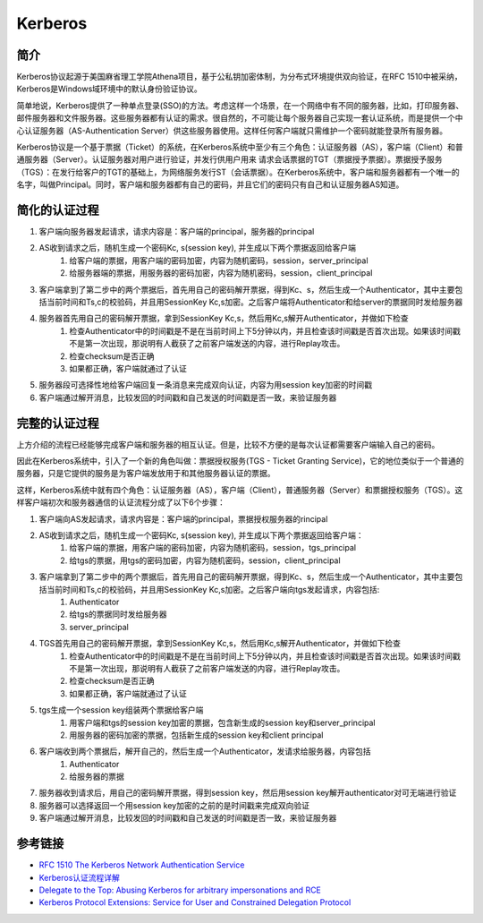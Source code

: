 Kerberos
========================================

简介
----------------------------------------
Kerberos协议起源于美国麻省理工学院Athena项目，基于公私钥加密体制，为分布式环境提供双向验证，在RFC 1510中被采纳，Kerberos是Windows域环境中的默认身份验证协议。

简单地说，Kerberos提供了一种单点登录(SSO)的方法。考虑这样一个场景，在一个网络中有不同的服务器，比如，打印服务器、邮件服务器和文件服务器。这些服务器都有认证的需求。很自然的，不可能让每个服务器自己实现一套认证系统，而是提供一个中心认证服务器（AS-Authentication Server）供这些服务器使用。这样任何客户端就只需维护一个密码就能登录所有服务器。

Kerberos协议是一个基于票据（Ticket）的系统，在Kerberos系统中至少有三个角色：认证服务器（AS），客户端（Client）和普通服务器（Server）。认证服务器对用户进行验证，并发行供用户用来 请求会话票据的TGT（票据授予票据）。票据授予服务（TGS）：在发行给客户的TGT的基础上，为网络服务发行ST（会话票据）。在Kerberos系统中，客户端和服务器都有一个唯一的名字，叫做Principal。同时，客户端和服务器都有自己的密码，并且它们的密码只有自己和认证服务器AS知道。

简化的认证过程
----------------------------------------
1. 客户端向服务器发起请求，请求内容是：客户端的principal，服务器的principal
2. AS收到请求之后，随机生成一个密码Kc, s(session key), 并生成以下两个票据返回给客户端
    1. 给客户端的票据，用客户端的密码加密，内容为随机密码，session，server_principal
    2. 给服务器端的票据，用服务器的密码加密，内容为随机密码，session，client_principal
3. 客户端拿到了第二步中的两个票据后，首先用自己的密码解开票据，得到Kc、s，然后生成一个Authenticator，其中主要包括当前时间和Ts,c的校验码，并且用SessionKey Kc,s加密。之后客户端将Authenticator和给server的票据同时发给服务器
4. 服务器首先用自己的密码解开票据，拿到SessionKey Kc,s，然后用Kc,s解开Authenticator，并做如下检查
    1. 检查Authenticator中的时间戳是不是在当前时间上下5分钟以内，并且检查该时间戳是否首次出现。如果该时间戳不是第一次出现，那说明有人截获了之前客户端发送的内容，进行Replay攻击。
    2. 检查checksum是否正确
    3. 如果都正确，客户端就通过了认证
5. 服务器段可选择性地给客户端回复一条消息来完成双向认证，内容为用session key加密的时间戳
6. 客户端通过解开消息，比较发回的时间戳和自己发送的时间戳是否一致，来验证服务器

完整的认证过程
----------------------------------------
上方介绍的流程已经能够完成客户端和服务器的相互认证。但是，比较不方便的是每次认证都需要客户端输入自己的密码。

因此在Kerberos系统中，引入了一个新的角色叫做：票据授权服务(TGS - Ticket Granting Service)，它的地位类似于一个普通的服务器，只是它提供的服务是为客户端发放用于和其他服务器认证的票据。

这样，Kerberos系统中就有四个角色：认证服务器（AS），客户端（Client），普通服务器（Server）和票据授权服务（TGS）。这样客户端初次和服务器通信的认证流程分成了以下6个步骤：

1. 客户端向AS发起请求，请求内容是：客户端的principal，票据授权服务器的rincipal
2. AS收到请求之后，随机生成一个密码Kc, s(session key), 并生成以下两个票据返回给客户端：
    1. 给客户端的票据，用客户端的密码加密，内容为随机密码，session，tgs_principal
    2. 给tgs的票据，用tgs的密码加密，内容为随机密码，session，client_principal
3. 客户端拿到了第二步中的两个票据后，首先用自己的密码解开票据，得到Kc、s，然后生成一个Authenticator，其中主要包括当前时间和Ts,c的校验码，并且用SessionKey Kc,s加密。之后客户端向tgs发起请求，内容包括:
    1. Authenticator
    2. 给tgs的票据同时发给服务器
    3. server_principal
4. TGS首先用自己的密码解开票据，拿到SessionKey Kc,s，然后用Kc,s解开Authenticator，并做如下检查
    1. 检查Authenticator中的时间戳是不是在当前时间上下5分钟以内，并且检查该时间戳是否首次出现。如果该时间戳不是第一次出现，那说明有人截获了之前客户端发送的内容，进行Replay攻击。
    2. 检查checksum是否正确
    3. 如果都正确，客户端就通过了认证
5. tgs生成一个session key组装两个票据给客户端
    1. 用客户端和tgs的session key加密的票据，包含新生成的session key和server_principal
    2. 用服务器的密码加密的票据，包括新生成的session key和client principal
6. 客户端收到两个票据后，解开自己的，然后生成一个Authenticator，发请求给服务器，内容包括
    1. Authenticator
    2. 给服务器的票据
7. 服务器收到请求后，用自己的密码解开票据，得到session key，然后用session key解开authenticator对可无端进行验证
8. 服务器可以选择返回一个用session key加密的之前的是时间戳来完成双向验证
9. 客户端通过解开消息，比较发回的时间戳和自己发送的时间戳是否一致，来验证服务器

参考链接
----------------------------------------
- `RFC 1510 The Kerberos Network Authentication Service <https://tools.ietf.org/html/rfc1510>`_
- `Kerberos认证流程详解 <https://blog.csdn.net/jewes/article/details/20792021>`_
- `Delegate to the Top: Abusing Kerberos for arbitrary impersonations and RCE <https://www.blackhat.com/docs/asia-17/materials/asia-17-Hart-Delegate-To-The-Top-Abusing-Kerberos-For-Arbitrary-Impersonations-And-RCE-wp.pdf>`_
- `Kerberos Protocol Extensions: Service for User and Constrained Delegation Protocol <https://docs.microsoft.com/en-us/openspecs/windows_protocols/ms-sfu/3bff5864-8135-400e-bdd9-33b552051d94?redirectedfrom=MSDN>`_
